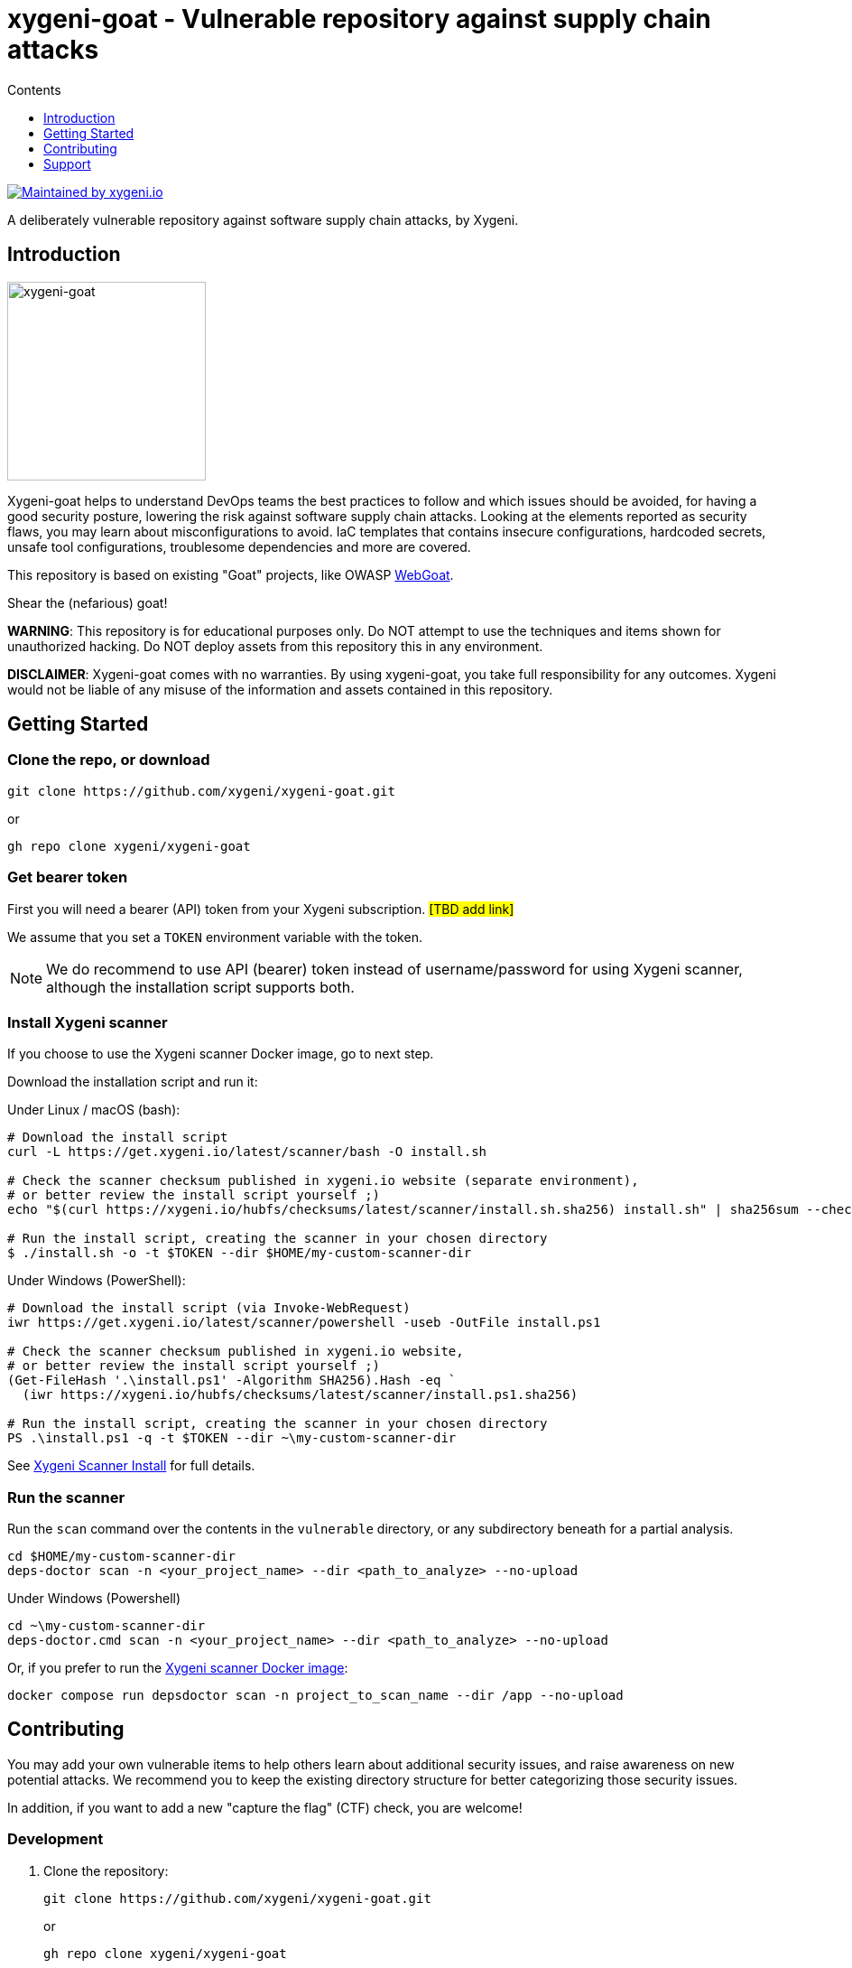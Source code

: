 = xygeni-goat - Vulnerable repository against supply chain attacks
:toc:
:toc-title: Contents
:toclevels: 1

image:https://img.shields.io/badge/maintained%20by-xygeni.io-blueviolet[Maintained by xygeni.io,link=https://xygeni.io/?utm_source=github&utm_medium=organic_oss&utm_campaign=xygeni-goat]

A deliberately vulnerable repository against software supply chain attacks, by Xygeni.


== Introduction

image:xygeni-goat-logo.png[xygeni-goat,220,,float="right", align="center", title="Created by Mat fine from Noun Project"]

Xygeni-goat helps to understand DevOps teams the best practices to follow and which issues should be avoided, for having a good security posture, lowering the risk against software supply chain attacks. Looking at the elements reported as security flaws, you may learn about misconfigurations to avoid. IaC templates that contains insecure configurations, hardcoded secrets, unsafe tool configurations, troublesome dependencies and more are covered.

This repository is based on existing "Goat" projects, like OWASP https://github.com/WebGoat/WebGoat[WebGoat]. 

Shear the (nefarious) goat!

*WARNING*: This repository is for educational purposes only. Do NOT attempt to use the techniques and items shown for unauthorized hacking. Do NOT deploy assets from this repository this in any environment.

*DISCLAIMER*: Xygeni-goat comes with no warranties. By using xygeni-goat, you take full responsibility for any outcomes. Xygeni would not be liable of any misuse of the information and assets contained in this repository. 

== Getting Started

=== Clone the repo, or download

----
git clone https://github.com/xygeni/xygeni-goat.git
----
or
----
gh repo clone xygeni/xygeni-goat
----

=== Get bearer token

First you will need a bearer (API) token from your Xygeni subscription. #[TBD add link]#

We assume that you set a `TOKEN` environment variable with the token.

NOTE: We do recommend to use API (bearer) token instead of username/password for using Xygeni scanner, although the installation script supports both.


=== Install Xygeni scanner

If you choose to use the Xygeni scanner Docker image, go to next step.

Download the installation script and run it:

Under Linux / macOS (bash):

[source,shell]
----
# Download the install script
curl -L https://get.xygeni.io/latest/scanner/bash -O install.sh

# Check the scanner checksum published in xygeni.io website (separate environment), 
# or better review the install script yourself ;)
echo "$(curl https://xygeni.io/hubfs/checksums/latest/scanner/install.sh.sha256) install.sh" | sha256sum --check

# Run the install script, creating the scanner in your chosen directory
$ ./install.sh -o -t $TOKEN --dir $HOME/my-custom-scanner-dir
----

Under Windows (PowerShell):

[source,powershell]
----
# Download the install script (via Invoke-WebRequest)
iwr https://get.xygeni.io/latest/scanner/powershell -useb -OutFile install.ps1

# Check the scanner checksum published in xygeni.io website, 
# or better review the install script yourself ;)
(Get-FileHash '.\install.ps1' -Algorithm SHA256).Hash -eq `
  (iwr https://xygeni.io/hubfs/checksums/latest/scanner/install.ps1.sha256)
  
# Run the install script, creating the scanner in your chosen directory
PS .\install.ps1 -q -t $TOKEN --dir ~\my-custom-scanner-dir
----

See https://docs.xygeni.io/scanner/install_script.html[Xygeni Scanner Install] for full details.

=== Run the scanner

Run the `scan` command over the contents in the `vulnerable` directory, or any subdirectory beneath for a partial analysis.
[source,shell]
----
cd $HOME/my-custom-scanner-dir
deps-doctor scan -n <your_project_name> --dir <path_to_analyze> --no-upload
----

Under Windows (Powershell)

[source,powershell]
----
cd ~\my-custom-scanner-dir
deps-doctor.cmd scan -n <your_project_name> --dir <path_to_analyze> --no-upload
----

Or, if you prefer to run the https://docs.xygeni.io/integrations/docker/docker.html[Xygeni scanner Docker image]:

[source,shell]
----
docker compose run depsdoctor scan -n project_to_scan_name --dir /app --no-upload
----

== Contributing

You may add your own vulnerable items to help others learn about additional security issues, and raise awareness on new potential attacks.
We recommend you to keep the existing directory structure for better categorizing those security issues. 

In addition, if you want to add a new "capture the flag" (CTF) check, you are welcome!

=== Development

. Clone the repository:
+
----
git clone https://github.com/xygeni/xygeni-goat.git
----
+
or
+
----
gh repo clone xygeni/xygeni-goat
----
+
Alternatively, you may https://docs.github.com/en/get-started/quickstart/fork-a-repo[fork the repo].

. Create your topic branch

. Develop your changes
+
We recommend to follow the existing directory structure for categorizing the security issue. 

. Test your changes
+
If you developed a new check, test with [TBD].
+
If you created a new vulnerable element, test it with Xygeni scanner, as shown in the <<Getting Started,Getting Started>> section.

. Push commits to your topic branch.

. Create a pull request, using `gh pr create` command or the GitHub desktop / web UI.
+
After review, your PR will be merged.

=== Add a new Capture The Flag challenge

#[TBD]#

Each CTF challenge has a separate directory in the `ctf` directory.
Follow the steps below to add a CTF challenge: 

. Write challenge description.
. Choose category and difficulty level.
. Write hints for help.
. Add a flag. Ensure that it is not accesible when solving other CTF challenges.
. Write tests.
. Write the solution.
. Create a README.md in your CTF directory.

== Support

#[TBD]#
Scan
